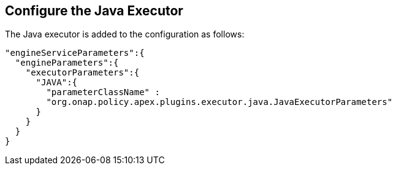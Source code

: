 //
// ============LICENSE_START=======================================================
//  Copyright (C) 2016-2018 Ericsson. All rights reserved.
// ================================================================================
// This file is licensed under the CREATIVE COMMONS ATTRIBUTION 4.0 INTERNATIONAL LICENSE
// Full license text at https://creativecommons.org/licenses/by/4.0/legalcode
// 
// SPDX-License-Identifier: CC-BY-4.0
// ============LICENSE_END=========================================================
//
// @author Sven van der Meer (sven.van.der.meer@ericsson.com)
//

== Configure the Java Executor

The Java executor is added to the configuration as follows:

[source%nowrap,json]
----
"engineServiceParameters":{
  "engineParameters":{
    "executorParameters":{
      "JAVA":{
        "parameterClassName" :
        "org.onap.policy.apex.plugins.executor.java.JavaExecutorParameters"
      }
    }
  }
}
----
